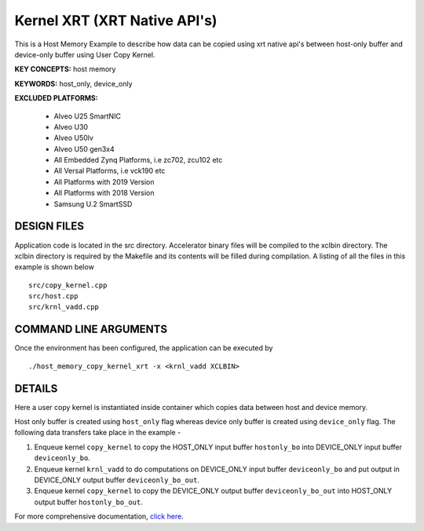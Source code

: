 Kernel XRT (XRT Native API's)
=============================

This is a Host Memory Example to describe how data can be copied using xrt native api's between host-only buffer and device-only buffer using User Copy Kernel.

**KEY CONCEPTS:** host memory

**KEYWORDS:** host_only, device_only

**EXCLUDED PLATFORMS:** 

 - Alveo U25 SmartNIC
 - Alveo U30
 - Alveo U50lv
 - Alveo U50 gen3x4
 - All Embedded Zynq Platforms, i.e zc702, zcu102 etc
 - All Versal Platforms, i.e vck190 etc
 - All Platforms with 2019 Version
 - All Platforms with 2018 Version
 - Samsung U.2 SmartSSD

DESIGN FILES
------------

Application code is located in the src directory. Accelerator binary files will be compiled to the xclbin directory. The xclbin directory is required by the Makefile and its contents will be filled during compilation. A listing of all the files in this example is shown below

::

   src/copy_kernel.cpp
   src/host.cpp
   src/krnl_vadd.cpp
   
COMMAND LINE ARGUMENTS
----------------------

Once the environment has been configured, the application can be executed by

::

   ./host_memory_copy_kernel_xrt -x <krnl_vadd XCLBIN>

DETAILS
-------

Here a user copy kernel is instantiated inside container which copies data between host and device memory.
 
Host only buffer is created using ``host_only`` flag whereas device only buffer is created using ``device_only`` flag. The following data transfers take place in the example -

1. Enqueue kernel ``copy_kernel`` to copy the HOST_ONLY input buffer ``hostonly_bo`` into  DEVICE_ONLY input buffer ``deviceonly_bo``.

2. Enqueue kernel ``krnl_vadd`` to do computations on DEVICE_ONLY input buffer ``deviceonly_bo`` and put output in DEVICE_ONLY output buffer ``deviceonly_bo_out``.

3. Enqueue kernel ``copy_kernel`` to copy the DEVICE_ONLY output buffer ``deviceonly_bo_out`` into  HOST_ONLY output buffer ``hostonly_bo_out``.

For more comprehensive documentation, `click here <http://xilinx.github.io/Vitis_Accel_Examples>`__.